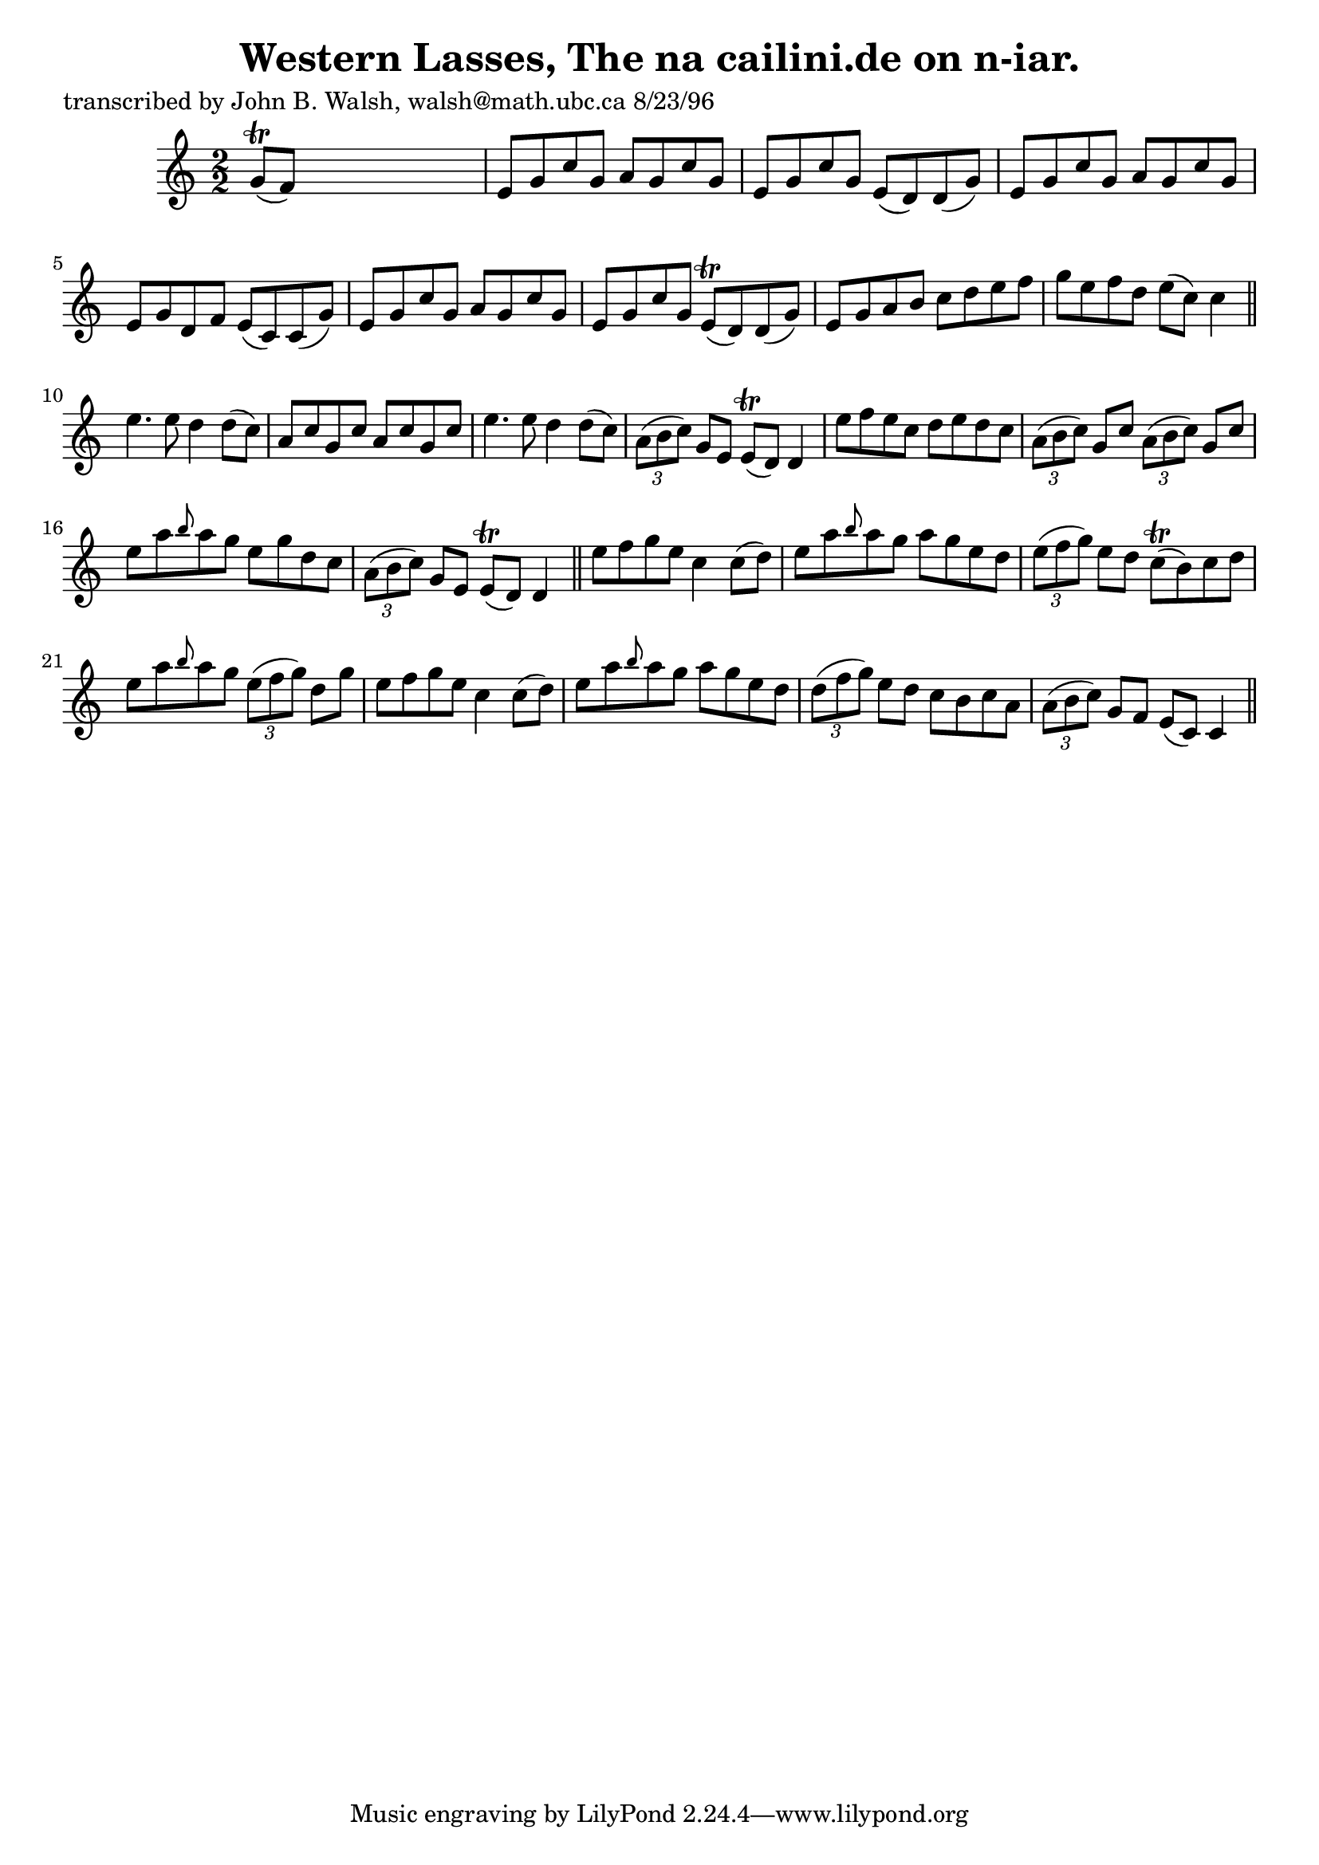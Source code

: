 
\version "2.16.2"
% automatically converted by musicxml2ly from xml/1552_jw.xml

%% additional definitions required by the score:
\language "english"


\header {
    poet = "transcribed by John B. Walsh, walsh@math.ubc.ca 8/23/96"
    encoder = "abc2xml version 63"
    encodingdate = "2015-01-25"
    title = "Western Lasses, The
na cailini.de on n-iar."
    }

\layout {
    \context { \Score
        autoBeaming = ##f
        }
    }
PartPOneVoiceOne =  \relative g' {
    \key c \major \numericTimeSignature\time 2/2 g8 ( \trill [ f8 ) ]
    s2. | % 2
    e8 [ g8 c8 g8 ] a8 [ g8 c8 g8 ] | % 3
    e8 [ g8 c8 g8 ] e8 ( [ d8 ) d8 ( g8 ) ] | % 4
    e8 [ g8 c8 g8 ] a8 [ g8 c8 g8 ] | % 5
    e8 [ g8 d8 f8 ] e8 ( [ c8 ) c8 ( g'8 ) ] | % 6
    e8 [ g8 c8 g8 ] a8 [ g8 c8 g8 ] | % 7
    e8 [ g8 c8 g8 ] e8 ( \trill [ d8 ) d8 ( g8 ) ] | % 8
    e8 [ g8 a8 b8 ] c8 [ d8 e8 f8 ] | % 9
    g8 [ e8 f8 d8 ] e8 ( [ c8 ) ] c4 \bar "||"
    e4. e8 d4 d8 ( [ c8 ) ] | % 11
    a8 [ c8 g8 c8 ] a8 [ c8 g8 c8 ] | % 12
    e4. e8 d4 d8 ( [ c8 ) ] | % 13
    \times 2/3  {
        a8 ( [ b8 c8 ) ] }
    g8 [ e8 ] e8 ( \trill [ d8 ) ] d4 | % 14
    e'8 [ f8 e8 c8 ] d8 [ e8 d8 c8 ] | % 15
    \times 2/3  {
        a8 ( [ b8 c8 ) ] }
    g8 [ c8 ] \times 2/3 {
        a8 ( [ b8 c8 ) ] }
    g8 [ c8 ] | % 16
    e8 [ a8 \grace { b8 } a8 g8 ] e8 [ g8 d8 c8 ] | % 17
    \times 2/3  {
        a8 ( [ b8 c8 ) ] }
    g8 [ e8 ] e8 ( \trill [ d8 ) ] d4 \bar "||"
    e'8 [ f8 g8 e8 ] c4 c8 ( [ d8 ) ] | % 19
    e8 [ a8 \grace { b8 } a8 g8 ] a8 [ g8 e8 d8 ] | \barNumberCheck #20
    \times 2/3  {
        e8 ( [ f8 g8 ) ] }
    e8 [ d8 ] c8 ( \trill [ b8 ) c8 d8 ] | % 21
    e8 [ a8 \grace { b8 } a8 g8 ] \times 2/3 {
        e8 ( [ f8 g8 ) ] }
    d8 [ g8 ] | % 22
    e8 [ f8 g8 e8 ] c4 c8 ( [ d8 ) ] | % 23
    e8 [ a8 \grace { b8 } a8 g8 ] a8 [ g8 e8 d8 ] | % 24
    \times 2/3  {
        d8 ( [ f8 g8 ) ] }
    e8 [ d8 ] c8 [ b8 c8 a8 ] | % 25
    \times 2/3  {
        a8 ( [ b8 c8 ) ] }
    g8 [ f8 ] e8 ( [ c8 ) ] c4 \bar "||"
    }


% The score definition
\score {
    <<
        \new Staff <<
            \context Staff << 
                \context Voice = "PartPOneVoiceOne" { \PartPOneVoiceOne }
                >>
            >>
        
        >>
    \layout {}
    % To create MIDI output, uncomment the following line:
    %  \midi {}
    }

